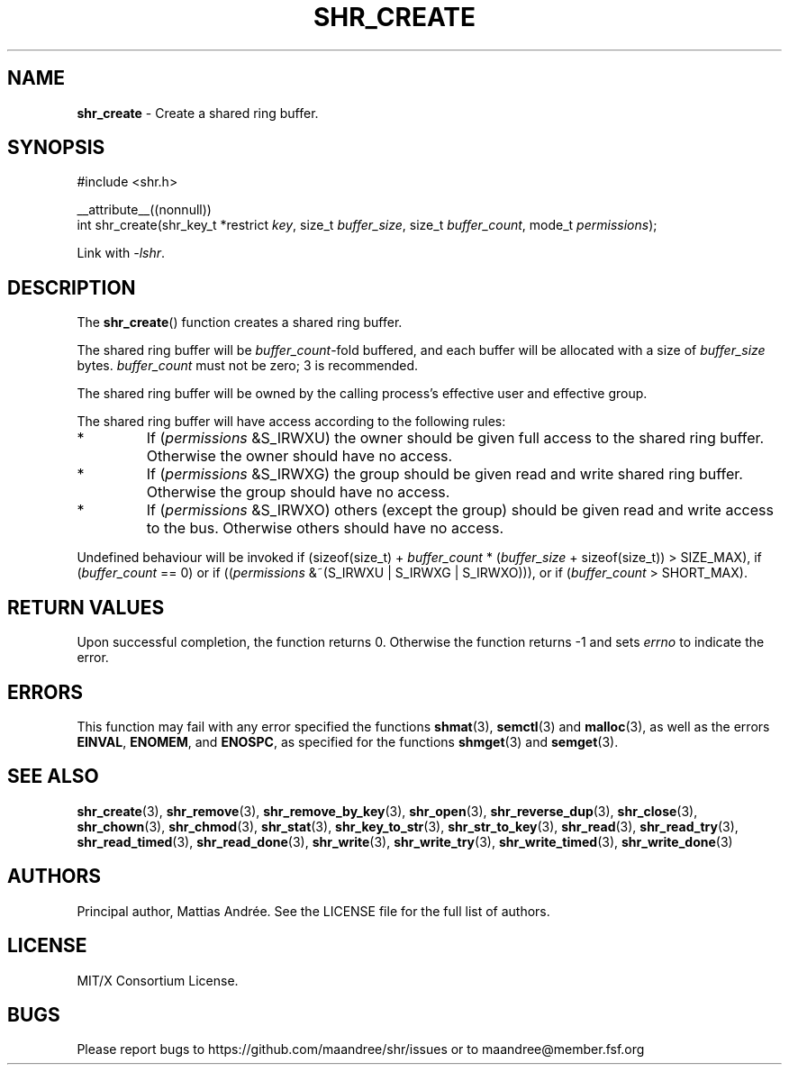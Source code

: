 .TH SHR_CREATE 3 SHR-%VERSION%
.SH NAME
.B shr_create
\- Create a shared ring buffer.
.SH SYNOPSIS
.LP
.nf
#include <shr.h>
.P
__attribute__((nonnull))
int shr_create(shr_key_t *restrict \fIkey\fP, size_t \fIbuffer_size\fP, size_t \fIbuffer_count\fP, mode_t \fIpermissions\fP);
.fi
.P
Link with \fI\-lshr\fP.
.SH DESCRIPTION
The
.BR shr_create ()
function creates a shared ring buffer.
.P
The shared ring buffer will be \fIbuffer_count\fP-fold buffered,
and each buffer will be allocated with a size of \fIbuffer_size\fP bytes.
\fIbuffer_count\fP must not be zero; 3 is recommended.
.P
The shared ring buffer will be owned by the calling
process's effective user and effective group.
.P
The shared ring buffer will have access according to the following rules:
.TP
*
If (\fIpermissions\fP &S_IRWXU) the owner should be given full access
to the shared ring buffer. Otherwise the owner should have no access.
.TP
*
If (\fIpermissions\fP &S_IRWXG) the group should be given read and
write shared ring buffer. Otherwise the group should have no access.
.TP
*
If (\fIpermissions\fP &S_IRWXO) others (except the group) should be
given read and write access to the bus. Otherwise others should have
no access.
.P
Undefined behaviour will be invoked if (sizeof(size_t) + \fIbuffer_count\fP *
(\fIbuffer_size\fP + sizeof(size_t)) > SIZE_MAX), if (\fIbuffer_count\fP == 0)
or if ((\fIpermissions\fP &~(S_IRWXU | S_IRWXG | S_IRWXO))),
or if (\fIbuffer_count\fP > SHORT_MAX).
.SH RETURN VALUES
Upon successful completion, the function returns 0.
Otherwise the function returns \-1 and sets
\fIerrno\fP to indicate the error.
.SH ERRORS
This function may fail with any error specified the functions
.BR shmat (3),
.BR semctl (3)
and
.BR malloc (3),
as well as the errors
.BR EINVAL ,
.BR ENOMEM ,
and
.BR ENOSPC ,
as specified for the functions
.BR shmget (3)
and
.BR semget (3).
.SH SEE ALSO
.BR shr_create (3),
.BR shr_remove (3),
.BR shr_remove_by_key (3),
.BR shr_open (3),
.BR shr_reverse_dup (3),
.BR shr_close (3),
.BR shr_chown (3),
.BR shr_chmod (3),
.BR shr_stat (3),
.BR shr_key_to_str (3),
.BR shr_str_to_key (3),
.BR shr_read (3),
.BR shr_read_try (3),
.BR shr_read_timed (3),
.BR shr_read_done (3),
.BR shr_write (3),
.BR shr_write_try (3),
.BR shr_write_timed (3),
.BR shr_write_done (3)
.SH AUTHORS
Principal author, Mattias Andrée.  See the LICENSE file for the full
list of authors.
.SH LICENSE
MIT/X Consortium License.
.SH BUGS
Please report bugs to https://github.com/maandree/shr/issues or to
maandree@member.fsf.org
